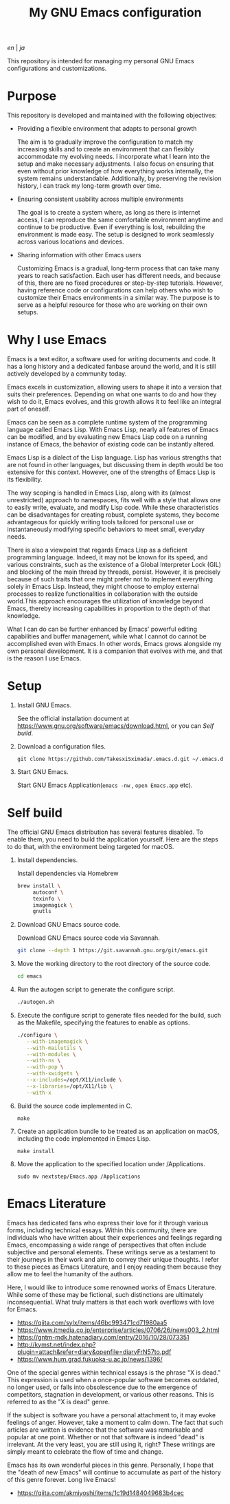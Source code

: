#+TITLE: My GNU Emacs configuration

[[README.org][en]] | [[README_ja.org][ja]]

This repository is intended for managing my personal GNU Emacs configurations and customizations.

[[https://res.cloudinary.com/symdon/image/upload/v1645157040/demo_spyojf.gif]]

* Purpose

This repository is developed and maintained with the following objectives:

- Providing a flexible environment that adapts to personal growth

  The aim is to gradually improve the configuration to match my increasing skills and to create an environment that can flexibly accommodate my evolving needs. I incorporate what I learn into the setup and make necessary adjustments. I also focus on ensuring that even without prior knowledge of how everything works internally, the system remains understandable. Additionally, by preserving the revision history, I can track my long-term growth over time.

- Ensuring consistent usability across multiple environments

  The goal is to create a system where, as long as there is internet access, I can reproduce the same comfortable environment anytime and continue to be productive. Even if everything is lost, rebuilding the environment is made easy. The setup is designed to work seamlessly across various locations and devices.

- Sharing information with other Emacs users

  Customizing Emacs is a gradual, long-term process that can take many years to reach satisfaction. Each user has different needs, and because of this, there are no fixed procedures or step-by-step tutorials. However, having reference code or configurations can help others who wish to customize their Emacs environments in a similar way. The purpose is to serve as a helpful resource for those who are working on their own setups.

* Why I use Emacs

Emacs is a text editor, a software used for writing documents and code. It has a long history and a dedicated fanbase around the world, and it is still actively developed by a community today.

Emacs excels in customization, allowing users to shape it into a version that suits their preferences. Depending on what one wants to do and how they wish to do it, Emacs evolves, and this growth allows it to feel like an integral part of oneself.

Emacs can be seen as a complete runtime system of the programming language called Emacs Lisp. With Emacs Lisp, nearly all features of Emacs can be modified, and by evaluating new Emacs Lisp code on a running instance of Emacs, the behavior of existing code can be instantly altered.

Emacs Lisp is a dialect of the Lisp language. Lisp has various strengths that are not found in other languages, but discussing them in depth would be too extensive for this context. However, one of the strengths of Emacs Lisp is its flexibility.

The way scoping is handled in Emacs Lisp, along with its (almost unrestricted) approach to namespaces, fits well with a style that allows one to easily write, evaluate, and modify Lisp code. While these characteristics can be disadvantages for creating robust, complete systems, they become advantageous for quickly writing tools tailored for personal use or instantaneously modifying specific behaviors to meet small, everyday needs.

There is also a viewpoint that regards Emacs Lisp as a deficient programming language. Indeed, it may not be known for its speed, and various constraints, such as the existence of a Global Interpreter Lock (GIL) and blocking of the main thread by threads, persist. However, it is precisely because of such traits that one might prefer not to implement everything solely in Emacs Lisp. Instead, they might choose to employ external processes to realize functionalities in collaboration with the outside world.This approach encourages the utilization of knowledge beyond Emacs, thereby increasing capabilities in proportion to the depth of that knowledge.

What I can do can be further enhanced by Emacs' powerful editing capabilities and buffer management, while what I cannot do cannot be accomplished even with Emacs. In other words, Emacs grows alongside my own personal development. It is a companion that evolves with me, and that is the reason I use Emacs.

* Setup

1. Install GNU Emacs.

   See the official installation document at https://www.gnu.org/software/emacs/download.html, or you can [[Self build]].

2. Download a configuration files.

   #+begin_src
   git clone https://github.com/TakesxiSximada/.emacs.d.git ~/.emacs.d
   #+end_src

3. Start GNU Emacs.

   Start GNU Emacs Application(=emacs -nw= , =open Emacs.app= etc).

* Self build

The official GNU Emacs distribution has several features disabled. To enable them, you need to build the application yourself. Here are the steps to do that, with the environment being targeted for macOS.

1. Install dependencies.

   #+caption: Install dependencies via Homebrew
   #+begin_src bash
   brew install \
        autoconf \
        texinfo \
        imagemagick \
        gnutls
   #+end_src

2. Download GNU Emacs source code.

   #+caption: Download GNU Emacs source code via Savannah.
   #+begin_src bash
   git clone --depth 1 https://git.savannah.gnu.org/git/emacs.git
   #+end_src

3. Move the working directory to the root directory of the source code.

   #+begin_src bash
   cd emacs
   #+end_src

4. Run the autogen script to generate the configure script.

   #+begin_src bash
   ./autogen.sh
   #+end_src

5. Execute the configure script to generate files needed for the build, such as the Makefile, specifying the features to enable as options.

   #+begin_src bash
   ./configure \
      --with-imagemagick \
      --with-mailutils \
      --with-modules \
      --with-ns \
      --with-pop \
      --with-xwidgets \
      --x-includes=/opt/X11/include \
      --x-libraries=/opt/X11/lib \
      --with-x
   #+end_src

4. Build the source code implemented in C.

   #+begin_src
   make
   #+end_src

5. Create an application bundle to be treated as an application on macOS, including the code implemented in Emacs Lisp.

   #+begin_src
   make install
   #+end_src

6. Move the application to the specified location under /Applications.

   #+begin_src
   sudo mv nextstep/Emacs.app /Applications
   #+end_src

* Emacs Literature

Emacs has dedicated fans who express their love for it through various forms, including technical essays. Within this community, there are individuals who have written about their experiences and feelings regarding Emacs, encompassing a wide range of perspectives that often include subjective and personal elements. These writings serve as a testament to their journeys in their work and aim to convey their unique thoughts. I refer to these pieces as Emacs Literature, and I enjoy reading them because they allow me to feel the humanity of the authors.

Here, I would like to introduce some renowned works of Emacs Literature. While some of these may be fictional, such distinctions are ultimately inconsequential. What truly matters is that each work overflows with love for Emacs.

- https://qiita.com/sylx/items/46bc993471cd71980aa5
- https://www.itmedia.co.jp/enterprise/articles/0706/26/news003_2.html
- https://gntm-mdk.hatenadiary.com/entry/2016/10/28/073351
- http://kymst.net/index.php?plugin=attach&refer=diary&openfile=diaryFrN57to.pdf
- https://www.hum.grad.fukuoka-u.ac.jp/news/1396/

One of the special genres within technical essays is the phrase "X is dead." This expression is used when a once-popular software becomes outdated, no longer used, or falls into obsolescence due to the emergence of competitors, stagnation in development, or various other reasons. This is referred to as the "X is dead" genre.

If the subject is software you have a personal attachment to, it may evoke feelings of anger. However, take a moment to calm down. The fact that such articles are written is evidence that the software was remarkable and popular at one point. Whether or not that software is indeed "dead" is irrelevant. At the very least, you are still using it, right? These writings are simply meant to celebrate the flow of time and change.

Emacs has its own wonderful pieces in this genre. Personally, I hope that the "death of new Emacs" will continue to accumulate as part of the history of this genre forever. Long live Emacs!

- https://qiita.com/akmiyoshi/items/1c19d1484049683b4cec
